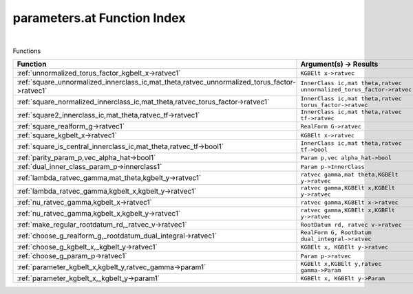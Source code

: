 .. _parameters.at_index:

parameters.at Function Index
=======================================================
|



Functions

.. list-table::
   :widths: 10 20
   :header-rows: 1

   * - Function
     - Argument(s) -> Results
   * - :ref:`unnormalized_torus_factor_kgbelt_x->ratvec1`
     - ``KGBElt x->ratvec``
   * - :ref:`square_unnormalized_innerclass_ic,mat_theta,ratvec_unnormalized_torus_factor->ratvec1`
     - ``InnerClass ic,mat theta,ratvec unnormalized_torus_factor->ratvec``
   * - :ref:`square_normalized_innerclass_ic,mat_theta,ratvec_torus_factor->ratvec1`
     - ``InnerClass ic,mat theta,ratvec torus_factor->ratvec``
   * - :ref:`square2_innerclass_ic,mat_theta,ratvec_tf->ratvec1`
     - ``InnerClass ic,mat theta,ratvec tf->ratvec``
   * - :ref:`square_realform_g->ratvec1`
     - ``RealForm G->ratvec``
   * - :ref:`square_kgbelt_x->ratvec1`
     - ``KGBElt x->ratvec``
   * - :ref:`square_is_central_innerclass_ic,mat_theta,ratvec_tf->bool1`
     - ``InnerClass ic,mat theta,ratvec tf->bool``
   * - :ref:`parity_param_p,vec_alpha_hat->bool1`
     - ``Param p,vec alpha_hat->bool``
   * - :ref:`dual_inner_class_param_p->innerclass1`
     - ``Param p->InnerClass``
   * - :ref:`lambda_ratvec_gamma,mat_theta,kgbelt_y->ratvec1`
     - ``ratvec gamma,mat theta,KGBElt y->ratvec``
   * - :ref:`lambda_ratvec_gamma,kgbelt_x,kgbelt_y->ratvec1`
     - ``ratvec gamma,KGBElt x,KGBElt y->ratvec``
   * - :ref:`nu_ratvec_gamma,kgbelt_x->ratvec1`
     - ``ratvec gamma,KGBElt x->ratvec``
   * - :ref:`nu_ratvec_gamma,kgbelt_x,kgbelt_y->ratvec1`
     - ``ratvec gamma,KGBElt x,KGBElt y->ratvec``
   * - :ref:`make_regular_rootdatum_rd,_ratvec_v->ratvec1`
     - ``RootDatum rd, ratvec v->ratvec``
   * - :ref:`choose_g_realform_g,_rootdatum_dual_integral->ratvec1`
     - ``RealForm G, RootDatum dual_integral->ratvec``
   * - :ref:`choose_g_kgbelt_x,_kgbelt_y->ratvec1`
     - ``KGBElt x, KGBElt y->ratvec``
   * - :ref:`choose_g_param_p->ratvec1`
     - ``Param p->ratvec``
   * - :ref:`parameter_kgbelt_x,kgbelt_y,ratvec_gamma->param1`
     - ``KGBElt x,KGBElt y,ratvec gamma->Param``
   * - :ref:`parameter_kgbelt_x,_kgbelt_y->param1`
     - ``KGBElt x, KGBElt y->Param``
